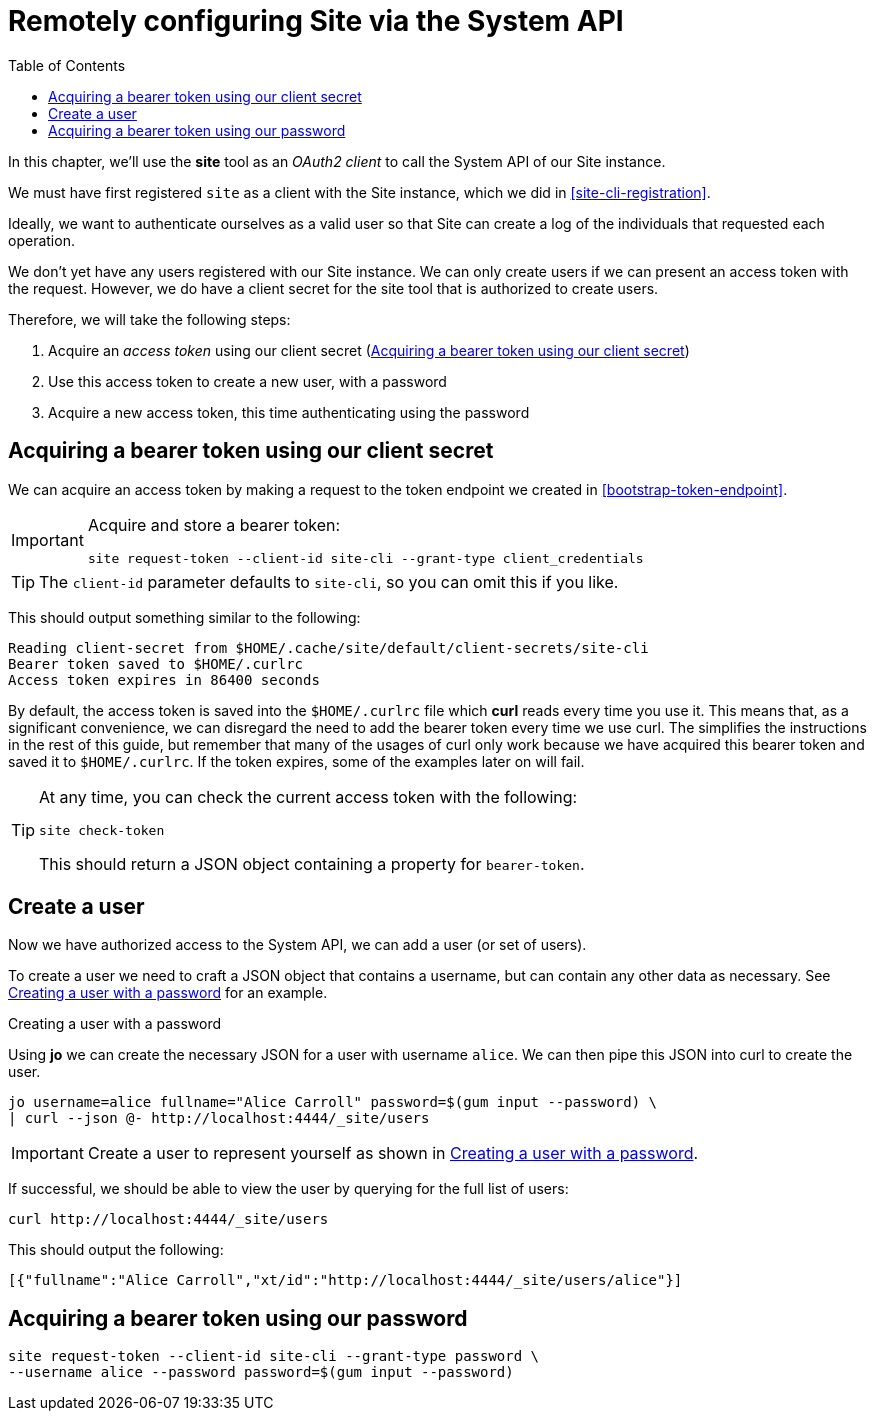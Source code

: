 = Remotely configuring Site via the System API
:toc: left

In this chapter, we'll use the *site* tool as an _OAuth2 client_ to call the System API of our Site instance.

We must have first registered `site` as a client with the Site instance, which we did in <<site-cli-registration>>.

Ideally, we want to authenticate ourselves as a valid user so that Site can create a log of the individuals that requested each operation.

We don't yet have any users registered with our Site instance.
We can only create users if we can present an access token with the request.
However, we do have a client secret for the site tool that is authorized to create users.

Therefore, we will take the following steps:

. Acquire an _access token_ using our client secret (<<acquire-site-bearer-token-client-credentials>>)
. Use this access token to create a new user, with a password
. Acquire a new access token, this time authenticating using the password

[[acquire-site-bearer-token-client-credentials]]
== Acquiring a bearer token using our client secret

We can acquire an access token by making a request to the token endpoint we created in <<bootstrap-token-endpoint>>.

[IMPORTANT]
--
Acquire and store a bearer token:

----
site request-token --client-id site-cli --grant-type client_credentials
----
--

TIP: The `client-id` parameter defaults to `site-cli`, so you can omit this if you like.

This should output something similar to the following:

----
Reading client-secret from $HOME/.cache/site/default/client-secrets/site-cli
Bearer token saved to $HOME/.curlrc
Access token expires in 86400 seconds
----

By default, the access token is saved into the `$HOME/.curlrc` file which *curl* reads every time you use it.
This means that, as a significant convenience, we can disregard the need to add the bearer token every time we use curl.
The simplifies the instructions in the rest of this guide, but remember that many of the usages of curl only work because we have acquired this bearer token and saved it to `$HOME/.curlrc`.
If the token expires, some of the examples later on will fail.

[TIP]
--
At any time, you can check the current access token with the following:

----
site check-token
----

This should return a JSON object containing a property for `bearer-token`.
--

== Create a user

Now we have authorized access to the System API, we can add a user (or set of users).

To create a user we need to craft a JSON object that contains a username, but can contain any other data as necessary.  See <<ex-create-a-user>> for an example.

[[ex-create-a-user]]
.Creating a user with a password
****
Using *jo* we can create the necessary JSON for a user with username `alice`.
We can then pipe this JSON into curl to create the user.

----
jo username=alice fullname="Alice Carroll" password=$(gum input --password) \
| curl --json @- http://localhost:4444/_site/users
----
****

[IMPORTANT]
--
Create a user to represent yourself as shown in <<ex-create-a-user>>.
--

If successful, we should be able to view the user by querying for the full list of users:

----
curl http://localhost:4444/_site/users
----

This should output the following:

----
[{"fullname":"Alice Carroll","xt/id":"http://localhost:4444/_site/users/alice"}]
----

== Acquiring a bearer token using our password


----
site request-token --client-id site-cli --grant-type password \
--username alice --password password=$(gum input --password)
----

// Local Variables:
// mode: outline
// outline-regexp: "[=]+"
// End:
